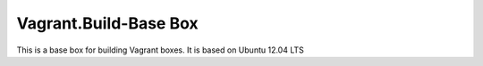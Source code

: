 Vagrant.Build-Base Box
======================

This is a base box for building Vagrant boxes. It is based on Ubuntu 12.04 LTS


.. tabs::
   .. tab:: VMWare

      - Vagrant.VMWare Utility Installaition [1]_

      - ``vagrant plugin install vagrant-vmware-desktop`` [2]_
      
      .. [1] https://developer.hashicorp.com/vagrant/docs/providers/vmware/vagrant-vmware-utility
      .. [2] https://developer.hashicorp.com/vagrant/docs/providers/vmware/installation